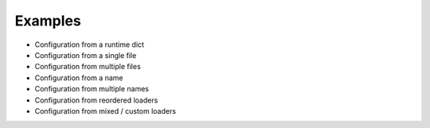 .. _examples:

Examples
========

- Configuration from a runtime dict
- Configuration from a single file
- Configuration from multiple files
- Configuration from a name
- Configuration from multiple names
- Configuration from reordered loaders
- Configuration from mixed / custom loaders
